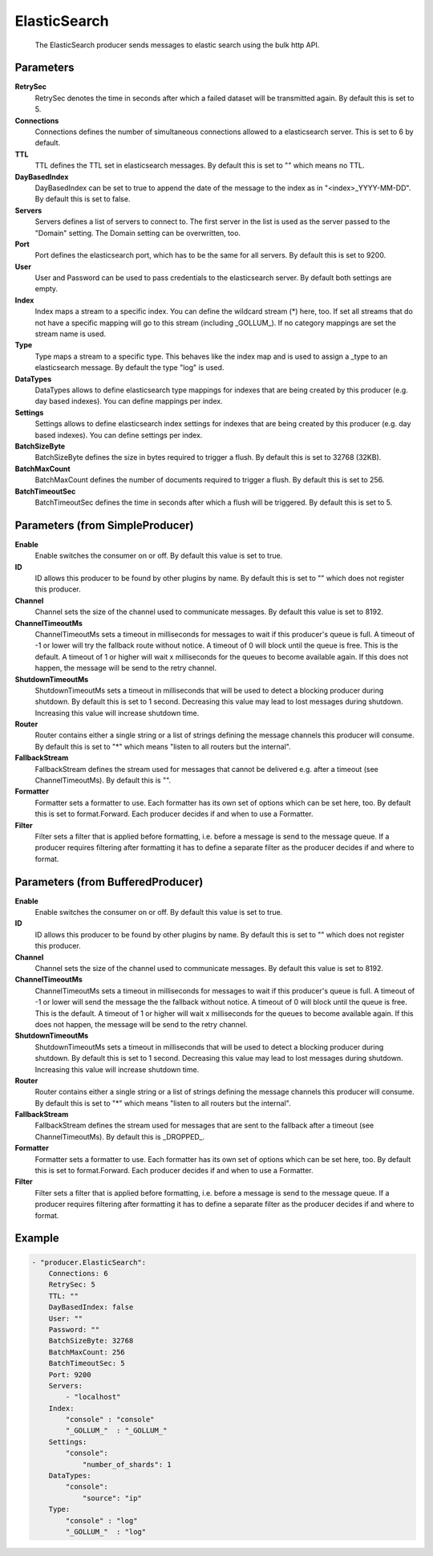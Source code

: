 .. Autogenerated by Gollum RST generator (docs/generator/*.go)

ElasticSearch
=============================================================================

 The ElasticSearch producer sends messages to elastic search using the bulk http API.


Parameters
----------

**RetrySec**
  RetrySec denotes the time in seconds after which a failed dataset will be transmitted again.
  By default this is set to 5.

**Connections**
  Connections defines the number of simultaneous connections allowed to a elasticsearch server.
  This is set to 6 by default.

**TTL**
  TTL defines the TTL set in elasticsearch messages.
  By default this is set to "" which means no TTL.

**DayBasedIndex**
  DayBasedIndex can be set to true to append the date of the message to the index as in "<index>_YYYY-MM-DD".
  By default this is set to false.

**Servers**
  Servers defines a list of servers to connect to.
  The first server in the list is used as the server passed to the "Domain" setting.
  The Domain setting can be overwritten, too.

**Port**
  Port defines the elasticsearch port, which has to be the same for all servers.
  By default this is set to 9200.

**User**
  User and Password can be used to pass credentials to the elasticsearch server.
  By default both settings are empty.

**Index**
  Index maps a stream to a specific index.
  You can define the wildcard stream (*) here, too.
  If set all streams that do not have a specific mapping will go to this stream (including _GOLLUM_).
  If no category mappings are set the stream name is used.

**Type**
  Type maps a stream to a specific type.
  This behaves like the index map and is used to assign a _type to an elasticsearch message.
  By default the type "log" is used.

**DataTypes**
  DataTypes allows to define elasticsearch type mappings for indexes that are being created by this producer (e.g. day based indexes).
  You can define mappings per index.

**Settings**
  Settings allows to define elasticsearch index settings for indexes that are being created by this producer (e.g. day based indexes).
  You can define settings per index.

**BatchSizeByte**
  BatchSizeByte defines the size in bytes required to trigger a flush.
  By default this is set to 32768 (32KB).

**BatchMaxCount**
  BatchMaxCount defines the number of documents required to trigger a flush.
  By default this is set to 256.

**BatchTimeoutSec**
  BatchTimeoutSec defines the time in seconds after which a flush will be triggered.
  By default this is set to 5.

Parameters (from SimpleProducer)
--------------------------------

**Enable**
  Enable switches the consumer on or off.
  By default this value is set to true.

**ID**
  ID allows this producer to be found by other plugins by name.
  By default this is set to "" which does not register this producer.

**Channel**
  Channel sets the size of the channel used to communicate messages.
  By default this value is set to 8192.

**ChannelTimeoutMs**
  ChannelTimeoutMs sets a timeout in milliseconds for messages to wait if this producer's queue is full.
  A timeout of -1 or lower will try the fallback route without notice.
  A timeout of 0 will block until the queue is free.
  This is the default.
  A timeout of 1 or higher will wait x milliseconds for the queues to become available again.
  If this does not happen, the message will be send to the retry channel.

**ShutdownTimeoutMs**
  ShutdownTimeoutMs sets a timeout in milliseconds that will be used to detect a blocking producer during shutdown.
  By default this is set to 1 second.
  Decreasing this value may lead to lost messages during shutdown.
  Increasing this value will increase shutdown time.

**Router**
  Router contains either a single string or a list of strings defining the message channels this producer will consume.
  By default this is set to "*" which means "listen to all routers but the internal".

**FallbackStream**
  FallbackStream defines the stream used for messages that cannot be delivered e.g. after a timeout (see ChannelTimeoutMs).
  By default this is "".

**Formatter**
  Formatter sets a formatter to use.
  Each formatter has its own set of options which can be set here, too.
  By default this is set to format.Forward.
  Each producer decides if and when to use a Formatter.

**Filter**
  Filter sets a filter that is applied before formatting, i.e. before a message is send to the message queue.
  If a producer requires filtering after formatting it has to define a separate filter as the producer decides if and where to format.

Parameters (from BufferedProducer)
----------------------------------

**Enable**
  Enable switches the consumer on or off.
  By default this value is set to true.

**ID**
  ID allows this producer to be found by other plugins by name.
  By default this is set to "" which does not register this producer.

**Channel**
  Channel sets the size of the channel used to communicate messages.
  By default this value is set to 8192.

**ChannelTimeoutMs**
  ChannelTimeoutMs sets a timeout in milliseconds for messages to wait if this producer's queue is full.
  A timeout of -1 or lower will send the message the the fallback without notice.
  A timeout of 0 will block until the queue is free.
  This is the default.
  A timeout of 1 or higher will wait x milliseconds for the queues to become available again.
  If this does not happen, the message will be send to the retry channel.

**ShutdownTimeoutMs**
  ShutdownTimeoutMs sets a timeout in milliseconds that will be used to detect a blocking producer during shutdown.
  By default this is set to 1 second.
  Decreasing this value may lead to lost messages during shutdown.
  Increasing this value will increase shutdown time.

**Router**
  Router contains either a single string or a list of strings defining the message channels this producer will consume.
  By default this is set to "*" which means "listen to all routers but the internal".

**FallbackStream**
  FallbackStream defines the stream used for messages that are sent to the fallback after a timeout (see ChannelTimeoutMs).
  By default this is _DROPPED_.

**Formatter**
  Formatter sets a formatter to use.
  Each formatter has its own set of options which can be set here, too.
  By default this is set to format.Forward.
  Each producer decides if and when to use a Formatter.

**Filter**
  Filter sets a filter that is applied before formatting, i.e. before a message is send to the message queue.
  If a producer requires filtering after formatting it has to define a separate filter as the producer decides if and where to format.

Example
-------

.. code-block:: yaml

	- "producer.ElasticSearch":
	    Connections: 6
	    RetrySec: 5
	    TTL: ""
	    DayBasedIndex: false
	    User: ""
	    Password: ""
	    BatchSizeByte: 32768
	    BatchMaxCount: 256
	    BatchTimeoutSec: 5
	    Port: 9200
	    Servers:
	        - "localhost"
	    Index:
	        "console" : "console"
	        "_GOLLUM_"  : "_GOLLUM_"
	    Settings:
	        "console":
	            "number_of_shards": 1
	    DataTypes:
	        "console":
	            "source": "ip"
	    Type:
	        "console" : "log"
	        "_GOLLUM_"  : "log"


